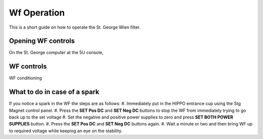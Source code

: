 Wf Operation
============

This is a short guide on how to operate the St. George Wien filter.

Opening WF controls
-------------------
On the St. George computer at the 5U console,



WF controls
-----------




WF conditioning




What to do in case of a spark
-----------------------------
If you notice a spark in the WF the steps are as follows:
#. Immediately put in the HIPPO entrance cup using the Stg Magnet control panel. 
#. Press the **SET Pos DC** and **SET Neg DC** buttons to stop the WF from immediately trying to go back up to the set voltage
#. Set the negative and positive power supplies to zero and press **SET BOTH POWER SUPPLIES** button. 
#. Press the **SET Pos DC** and **SET Neg DC** buttons again. 
#. Wait a minute or two and then bring WF up to required voltage while keeping an eye on the stability.
